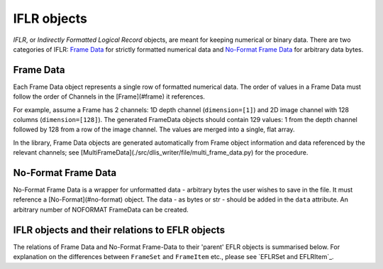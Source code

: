 IFLR objects
------------
*IFLR*, or *Indirectly Formatted Logical Record* objects, are meant for keeping numerical or binary data.
There are two categories of IFLR:  `Frame Data`_ for strictly formatted numerical data
and `No-Format Frame Data`_ for arbitrary data bytes.

Frame Data
~~~~~~~~~~
Each Frame Data object represents a single row of formatted numerical data.
The order of values in a Frame Data must follow the order of Channels in the [Frame](#frame) it references.

For example, assume a Frame has 2 channels: 1D depth channel (``dimension=[1]``)
and 2D image channel with 128 columns (``dimension=[128]``).
The generated FrameData objects should contain 129 values:
1 from the depth channel followed by 128 from a row of the image channel.
The values are merged into a single, flat array.

In the library, Frame Data objects are generated automatically from Frame object information and data referenced
by the relevant channels; see [MultiFrameData](./src/dlis_writer/file/multi_frame_data.py) for the procedure.

No-Format Frame Data
~~~~~~~~~~~~~~~~~~~~
No-Format Frame Data is a wrapper for unformatted data - arbitrary bytes the user wishes to save in the file.
It must reference a [No-Format](#no-format) object. The data - as bytes or str - should be added in the
``data`` attribute. An arbitrary number of NOFORMAT FrameData can be created.

IFLR objects and their relations to EFLR objects
~~~~~~~~~~~~~~~~~~~~~~~~~~~~~~~~~~~~~~~~~~~~~~~~
The relations of Frame Data and No-Format Frame-Data to their 'parent' EFLR objects is summarised below.
For explanation on the differences between ``FrameSet`` and ``FrameItem`` etc., please see `EFLRSet and EFLRItem`_.

.. mermaid:: ../class-diagrams/iflrs-vs-eflrs.mmd
